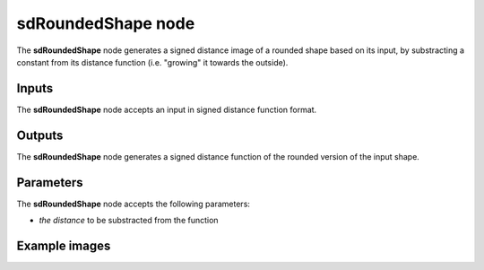 sdRoundedShape node
...................

The **sdRoundedShape** node generates a signed distance image of a rounded shape
based on its input, by substracting a constant from its distance function (i.e.
"growing" it towards the outside).

.. image:: images/node_simple_sdf_operators_sdroundedshape.png
	:align: center

Inputs
::::::

The **sdRoundedShape** node accepts an input in signed distance function format.

Outputs
:::::::

The **sdRoundedShape** node generates a signed distance function of the
rounded version of the input shape.

Parameters
::::::::::

The **sdRoundedShape** node accepts the following parameters:

* *the distance* to be substracted from the function

Example images
::::::::::::::

.. image:: images/node_sdroundedshape_sample.png
	:align: center

